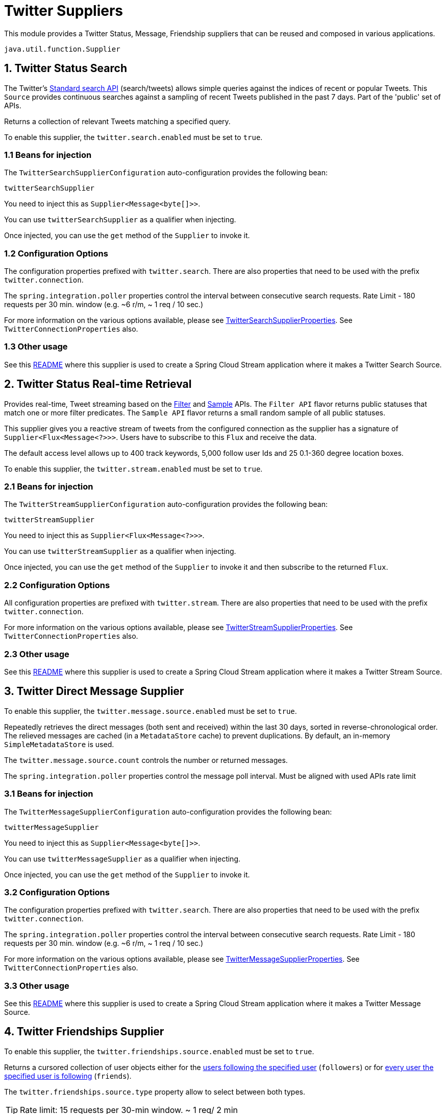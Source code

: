 = Twitter Suppliers

This module provides a Twitter Status, Message, Friendship suppliers that can be reused and composed in various applications.

`java.util.function.Supplier`


== 1. Twitter Status Search

The Twitter's https://developer.twitter.com/en/docs/tweets/search/api-reference/get-search-tweets.html[Standard search API] (search/tweets) allows simple queries against the indices of recent or popular Tweets. This `Source` provides continuous searches against a sampling of recent Tweets published in the past 7 days. Part of the 'public' set of APIs.

Returns a collection of relevant Tweets matching a specified query.

To enable this supplier, the `twitter.search.enabled` must be set to `true`.

=== 1.1 Beans for injection

The `TwitterSearchSupplierConfiguration` auto-configuration provides the following bean:

`twitterSearchSupplier`

You need to inject this as `Supplier<Message<byte[]>>`.

You can use `twitterSearchSupplier` as a qualifier when injecting.

Once injected, you can use the `get` method of the `Supplier` to invoke it.

=== 1.2 Configuration Options

The configuration properties prefixed with `twitter.search`.
There are also properties that need to be used with the prefix `twitter.connection`.

The `spring.integration.poller` properties control the interval between consecutive search requests. Rate Limit - 180 requests per 30 min. window (e.g. ~6 r/m, ~ 1 req / 10 sec.)

For more information on the various options available, please see link:src/main/java/org/springframework/cloud/fn/supplier/twitter/status/search/TwitterSearchSupplierProperties.java[TwitterSearchSupplierProperties].
See `TwitterConnectionProperties` also.

=== 1.3 Other usage

See this https://github.com/spring-cloud/stream-applications/blob/master/applications/source/twitter-search-source/README.adoc[README] where this supplier is used to create a Spring Cloud Stream application where it makes a Twitter Search Source.

== 2. Twitter Status Real-time Retrieval

Provides real-time, Tweet streaming based on the https://developer.twitter.com/en/docs/tweets/filter-realtime/api-reference/post-statuses-filter.html[Filter] and https://developer.twitter.com/en/docs/tweets/sample-realtime/overview/GET_statuse_sample[Sample] APIs.
The `Filter API` flavor returns public statuses that match one or more filter predicates.
The `Sample API` flavor returns a small random sample of all public statuses.

This supplier gives you a reactive stream of tweets from the configured connection as the supplier has a signature of `Supplier<Flux<Message<?>>>`.
Users have to subscribe to this `Flux` and receive the data.

The default access level allows up to 400 track keywords, 5,000 follow user Ids and 25 0.1-360 degree location boxes.

To enable this supplier, the `twitter.stream.enabled` must be set to `true`.

=== 2.1 Beans for injection

The `TwitterStreamSupplierConfiguration` auto-configuration provides the following bean:

`twitterStreamSupplier`

You need to inject this as `Supplier<Flux<Message<?>>>`.

You can use `twitterStreamSupplier` as a qualifier when injecting.

Once injected, you can use the `get` method of the `Supplier` to invoke it and then subscribe to the returned `Flux`.

=== 2.2 Configuration Options

All configuration properties are prefixed with `twitter.stream`.
There are also properties that need to be used with the prefix `twitter.connection`.

For more information on the various options available, please see link:src/main/java/org/springframework/cloud/fn/supplier/twitter/status/stream/TwitterStreamSupplierProperties.java[TwitterStreamSupplierProperties].
See `TwitterConnectionProperties` also.


=== 2.3 Other usage

See this https://github.com/spring-cloud/stream-applications/blob/master/applications/source/twitter-stream-source/README.adoc[README] where this supplier is used to create a Spring Cloud Stream application where it makes a Twitter Stream Source.

== 3. Twitter Direct Message Supplier

To enable this supplier, the `twitter.message.source.enabled` must be set to `true`.

Repeatedly retrieves the direct messages (both sent and received) within the last 30 days, sorted in reverse-chronological order.
The relieved messages are cached (in a `MetadataStore` cache) to prevent duplications.
By default, an in-memory `SimpleMetadataStore` is used.

The `twitter.message.source.count` controls the number or returned messages.

The `spring.integration.poller` properties control the message poll interval.
Must be aligned with used APIs rate limit

=== 3.1 Beans for injection

The `TwitterMessageSupplierConfiguration` auto-configuration provides the following bean:

`twitterMessageSupplier`

You need to inject this as `Supplier<Message<byte[]>>`.

You can use `twitterMessageSupplier` as a qualifier when injecting.

Once injected, you can use the `get` method of the `Supplier` to invoke it.

=== 3.2 Configuration Options

The configuration properties prefixed with `twitter.search`.
There are also properties that need to be used with the prefix `twitter.connection`.

The `spring.integration.poller` properties control the interval between consecutive search requests. Rate Limit - 180 requests per 30 min. window (e.g. ~6 r/m, ~ 1 req / 10 sec.)

For more information on the various options available, please see link:src/main/java/org/springframework/cloud/fn/supplier/twitter/message/TwitterMessageSupplierProperties.java[TwitterMessageSupplierProperties].
See `TwitterConnectionProperties` also.

=== 3.3 Other usage

See this https://github.com/spring-cloud/stream-applications/blob/master/applications/source/twitter-message-source/README.adoc[README] where this supplier is used to create a Spring Cloud Stream application where it makes a Twitter Message Source.

== 4. Twitter Friendships Supplier

To enable this supplier, the `twitter.friendships.source.enabled` must be set to `true`.

Returns a cursored collection of user objects either for the https://developer.twitter.com/en/docs/accounts-and-users/follow-search-get-users/api-reference/get-followers-list[users following the specified user] (`followers`) or for https://developer.twitter.com/en/docs/accounts-and-users/follow-search-get-users/api-reference/get-friends-list[every user the specified user is following] (`friends`).

The `twitter.friendships.source.type` property allow to select between both types.

TIP: Rate limit: 15 requests per 30-min window. ~ 1 req/ 2 min

=== 4.1 Beans for injection

The `TwitterFriendshipsSupplierConfiguration` auto-configuration provides the following beans:

- `followersSupplier` (only if `twitter.friendships.source.type=followers` ) - retrieves the https://developer.twitter.com/en/docs/accounts-and-users/follow-search-get-users/api-reference/get-followers-list[users following the specified user] (`followers`)

- `friendsSupplier` (only if `twitter.friendships.source.type=friends`) - retrieves the for https://developer.twitter.com/en/docs/accounts-and-users/follow-search-get-users/api-reference/get-friends-list[every user the specified user is following] (`friends`).

Both suppliers expose `Supplier<List<User>>`.

- `deduplicatedFriendsJsonSupplier` - retrieves either the followers, or the friends collection (controlled by the `twitter.friendships.source.type`) property,  .
encoded as JSON `Message` payloads. You need to inject this as `Supplier<Message<byte[]>>`.


=== 4.2 Configuration Options

The configuration properties prefixed with `twitter.friendships.source`.
There are also properties that need to be used with the prefix `twitter.connection`.

The `spring.integration.poller` properties control the interval between consecutive search requests.

For more information on the various options available, please see link:src/main/java/org/springframework/cloud/fn/supplier/twitter/friendships/TwitterFriendshipsSupplierProperties.java[TwitterFriendshipsSupplierProperties].
See `TwitterConnectionProperties` also.
